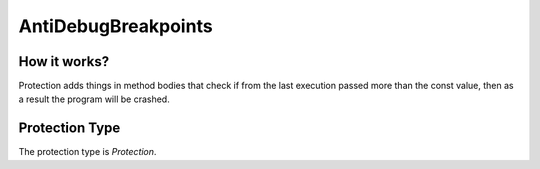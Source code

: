 AntiDebugBreakpoints
====================

How it works?
-------------

Protection adds things in method bodies that check if from the last execution passed more than the const value, then as a result the program will be crashed.

Protection Type
---------------

The protection type is `Protection`.